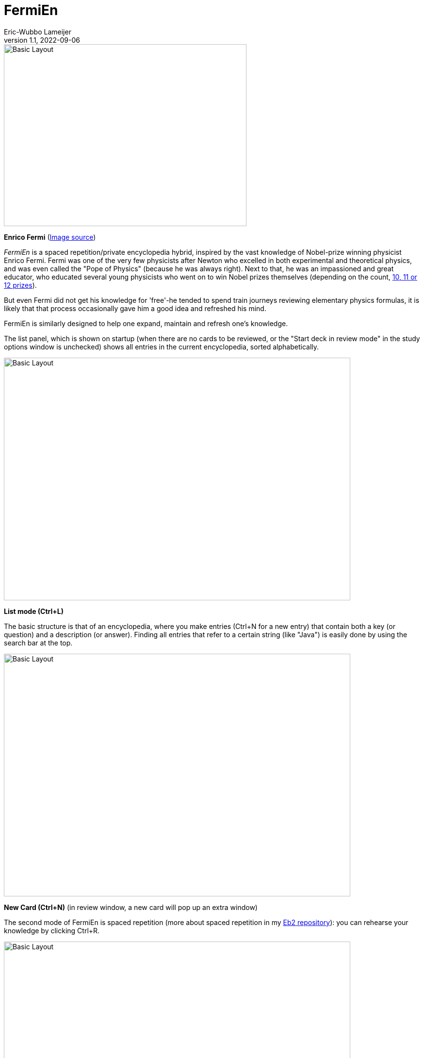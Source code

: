 =  FermiEn
Eric-Wubbo Lameijer
v1.1, 2022-09-06

:imagesdir: ./asciidoc_images

image::enrico_fermi.jpg[Basic Layout,500,375]
*Enrico Fermi* (https://www.smithsonianmag.com/science-nature/enrico-fermi-scientific-chance-luck-nuclear-age-180971249/[Image source])

_FermiEn_ is a spaced repetition/private encyclopedia hybrid, inspired by the vast knowledge of Nobel-prize winning physicist
Enrico Fermi. Fermi was one of the very few physicists after Newton who excelled in both experimental and theoretical physics,
 and was even called the "Pope of Physics" (because he was always right). Next to that, he was an impassioned and
 great educator, who educated several
young physicists who went on to win Nobel prizes themselves
 (depending on the count, http://fermieffect.com/enrico-fermi/influence-in-science/[10, 11 or 12 prizes]).

But even Fermi did not get his knowledge for 'free'-he tended to spend train journeys reviewing elementary physics formulas,
it is likely that that process occasionally gave him a good idea and refreshed his mind.

FermiEn is similarly designed to help one expand, maintain and refresh one's knowledge.

The list panel, which is shown on startup (when there are no cards to be reviewed, or the "Start deck in review mode" 
in the study options window is unchecked) shows all entries in the current encyclopedia, sorted alphabetically.

image::ency_mode.jpg[Basic Layout,714,500]
*List mode (Ctrl+L)*

The basic structure is that of an encyclopedia, where you make entries (Ctrl+N for a new entry) that contain both a
key (or question) and a description (or answer). Finding all entries that
refer to a certain string (like "Java") is easily done by using the search bar at the top.

image::new_card.jpg[Basic Layout,714,500]
*New Card (Ctrl+N)* (in review window, a new card will pop up an extra window)

The second mode of FermiEn is spaced repetition (more about spaced repetition in my https://github.com/EWLameijer/Eb2/blob/master/README.adoc[Eb2 repository]): you can rehearse your knowledge by clicking Ctrl+R.

image::study_mode.jpg[Basic Layout,714,500]
*Study/Review mode (Ctrl+R)*

Note that when studying for an exam it can be helpful to make a separate encyclopedia focused on that exam, Ctrl+O
("Control Oh") opens
(or creates) an encyclopedia. With Ctrl-0 ("Control Zero") you can easily make a shortcut to the new (or old) encyclopedia. After the exam,
you can merge the exam-encyclopedia using Ctrl+F.

Scientifically, studying so that about 85% of your repetitions are successful seems optimal; the default study settings
are borne from my own personal experiments with learning French, but over time FermiEn will adjust the study
scheme so you will get about 85% success, no matter how easy or hard the material is. If you want/need to change the
settings, especially when starting out with a new encyclopedia, use Ctrl+T to set things correctly. With Ctrl+T you
can also adjust whether you want to start up in reviewing/study mode or in list/encyclopedia mode.

image::study_options.jpg[Basic Layout,714,500]
*Study options (Ctrl+T)*

If you want a certain tricky fact to crop up with priority, you can change its importance from the default value (1) to
a maximum of 10. This may be useful for important things that you tend to forget.

If you find bugs or have feature requests, please let me know via the Github Issues tab; you are also of course allowed
to clone the code to create a version that is suited to your particular needs and demands.
